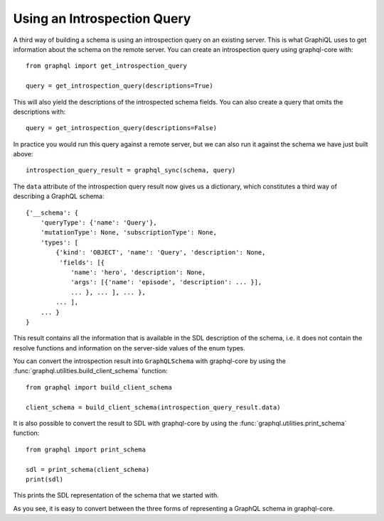 Using an Introspection Query
----------------------------

A third way of building a schema is using an introspection query on an
existing server. This is what GraphiQL uses to get information about the
schema on the remote server. You can create an introspection query using
graphql-core with::

    from graphql import get_introspection_query

    query = get_introspection_query(descriptions=True)

This will also yield the descriptions of the introspected schema fields.
You can also create a query that omits the descriptions with::

    query = get_introspection_query(descriptions=False)

In practice you would run this query against a remote server, but we can
also run it against the schema we have just built above::

    introspection_query_result = graphql_sync(schema, query)

The ``data`` attribute of the introspection query result now gives us a
dictionary, which constitutes a third way of describing a GraphQL schema::

    {'__schema': {
        'queryType': {'name': 'Query'},
        'mutationType': None, 'subscriptionType': None,
        'types': [
            {'kind': 'OBJECT', 'name': 'Query', 'description': None,
             'fields': [{
                'name': 'hero', 'description': None,
                'args': [{'name': 'episode', 'description': ... }],
                ... }, ... ], ... },
            ... ],
        ... }
    }

This result contains all the information that is available in the SDL
description of the schema, i.e. it does not contain the resolve functions
and information on the server-side values of the enum types.

You can convert the introspection result into ``GraphQLSchema`` with
graphql-core by using the :func:`graphql.utilities.build_client_schema`
function::

    from graphql import build_client_schema

    client_schema = build_client_schema(introspection_query_result.data)


It is also possible to convert the result to SDL with graphql-core by
using the :func:`graphql.utilities.print_schema` function::

    from graphql import print_schema

    sdl = print_schema(client_schema)
    print(sdl)

This prints the SDL representation of the schema that we started with.

As you see, it is easy to convert between the three forms of representing
a GraphQL schema in graphql-core.
